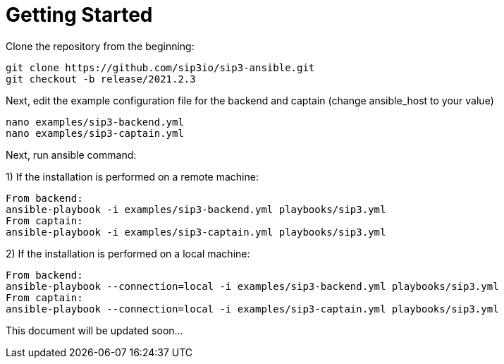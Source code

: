 = Getting Started
:description: SIP3 Getting Started Guide

Clone the repository from the beginning:

[source,ssh]
----
git clone https://github.com/sip3io/sip3-ansible.git
git checkout -b release/2021.2.3
----

Next, edit the example configuration file for the backend and captain (change ansible_host to your value)

[source,ssh]
----
nano examples/sip3-backend.yml
nano examples/sip3-captain.yml
----

Next, run ansible command:

1) If the installation is performed on a remote machine:
[source,ssh]
----
From backend:
ansible-playbook -i examples/sip3-backend.yml playbooks/sip3.yml
From captain:
ansible-playbook -i examples/sip3-captain.yml playbooks/sip3.yml
----

2) If the installation is performed on a local machine:
[source,ssh]
----
From backend:
ansible-playbook --connection=local -i examples/sip3-backend.yml playbooks/sip3.yml
From captain:
ansible-playbook --connection=local -i examples/sip3-captain.yml playbooks/sip3.yml
----
This document will be updated soon...
